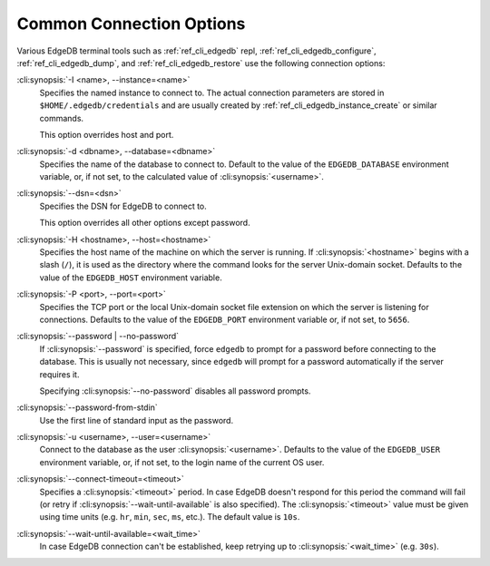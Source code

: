 .. _ref_cli_edgedb_connopts:

=========================
Common Connection Options
=========================

Various EdgeDB terminal tools such as :ref:`ref_cli_edgedb` repl,
:ref:`ref_cli_edgedb_configure`, :ref:`ref_cli_edgedb_dump`,
and :ref:`ref_cli_edgedb_restore` use the following connection options:

:cli:synopsis:`-I <name>, --instance=<name>`
    Specifies the named instance to connect to. The actual connection
    parameters are stored in ``$HOME/.edgedb/credentials`` and are usually
    created by :ref:`ref_cli_edgedb_instance_create` or similar commands.

    This option overrides host and port.

:cli:synopsis:`-d <dbname>, --database=<dbname>`
    Specifies the name of the database to connect to.  Default to the value
    of the ``EDGEDB_DATABASE`` environment variable, or, if not set, to
    the calculated value of :cli:synopsis:`<username>`.

:cli:synopsis:`--dsn=<dsn>`
    Specifies the DSN for EdgeDB to connect to.

    This option overrides all other options except password.

:cli:synopsis:`-H <hostname>, --host=<hostname>`
    Specifies the host name of the machine on which the server is running.
    If :cli:synopsis:`<hostname>` begins with a slash (``/``), it is used
    as the directory where the command looks for the server Unix-domain
    socket.  Defaults to the value of the ``EDGEDB_HOST`` environment
    variable.

:cli:synopsis:`-P <port>, --port=<port>`
    Specifies the TCP port or the local Unix-domain socket file extension
    on which the server is listening for connections.  Defaults to the value
    of the ``EDGEDB_PORT`` environment variable or, if not set, to ``5656``.

:cli:synopsis:`--password | --no-password`
    If :cli:synopsis:`--password` is specified, force ``edgedb`` to prompt
    for a password before connecting to the database.  This is usually not
    necessary, since ``edgedb`` will prompt for a password automatically
    if the server requires it.

    Specifying :cli:synopsis:`--no-password` disables all password prompts.

:cli:synopsis:`--password-from-stdin`
    Use the first line of standard input as the password.

:cli:synopsis:`-u <username>, --user=<username>`
    Connect to the database as the user :cli:synopsis:`<username>`.
    Defaults to the value of the ``EDGEDB_USER`` environment variable, or,
    if not set, to the login name of the current OS user.

:cli:synopsis:`--connect-timeout=<timeout>`
    Specifies a :cli:synopsis:`<timeout>` period. In case EdgeDB
    doesn't respond for this period the command will fail (or retry if
    :cli:synopsis:`--wait-until-available` is also specified). The
    :cli:synopsis:`<timeout>` value must be given using time units
    (e.g. ``hr``, ``min``, ``sec``, ``ms``, etc.). The default
    value is ``10s``.

:cli:synopsis:`--wait-until-available=<wait_time>`
    In case EdgeDB connection can't be established, keep retrying up
    to :cli:synopsis:`<wait_time>` (e.g. ``30s``).
